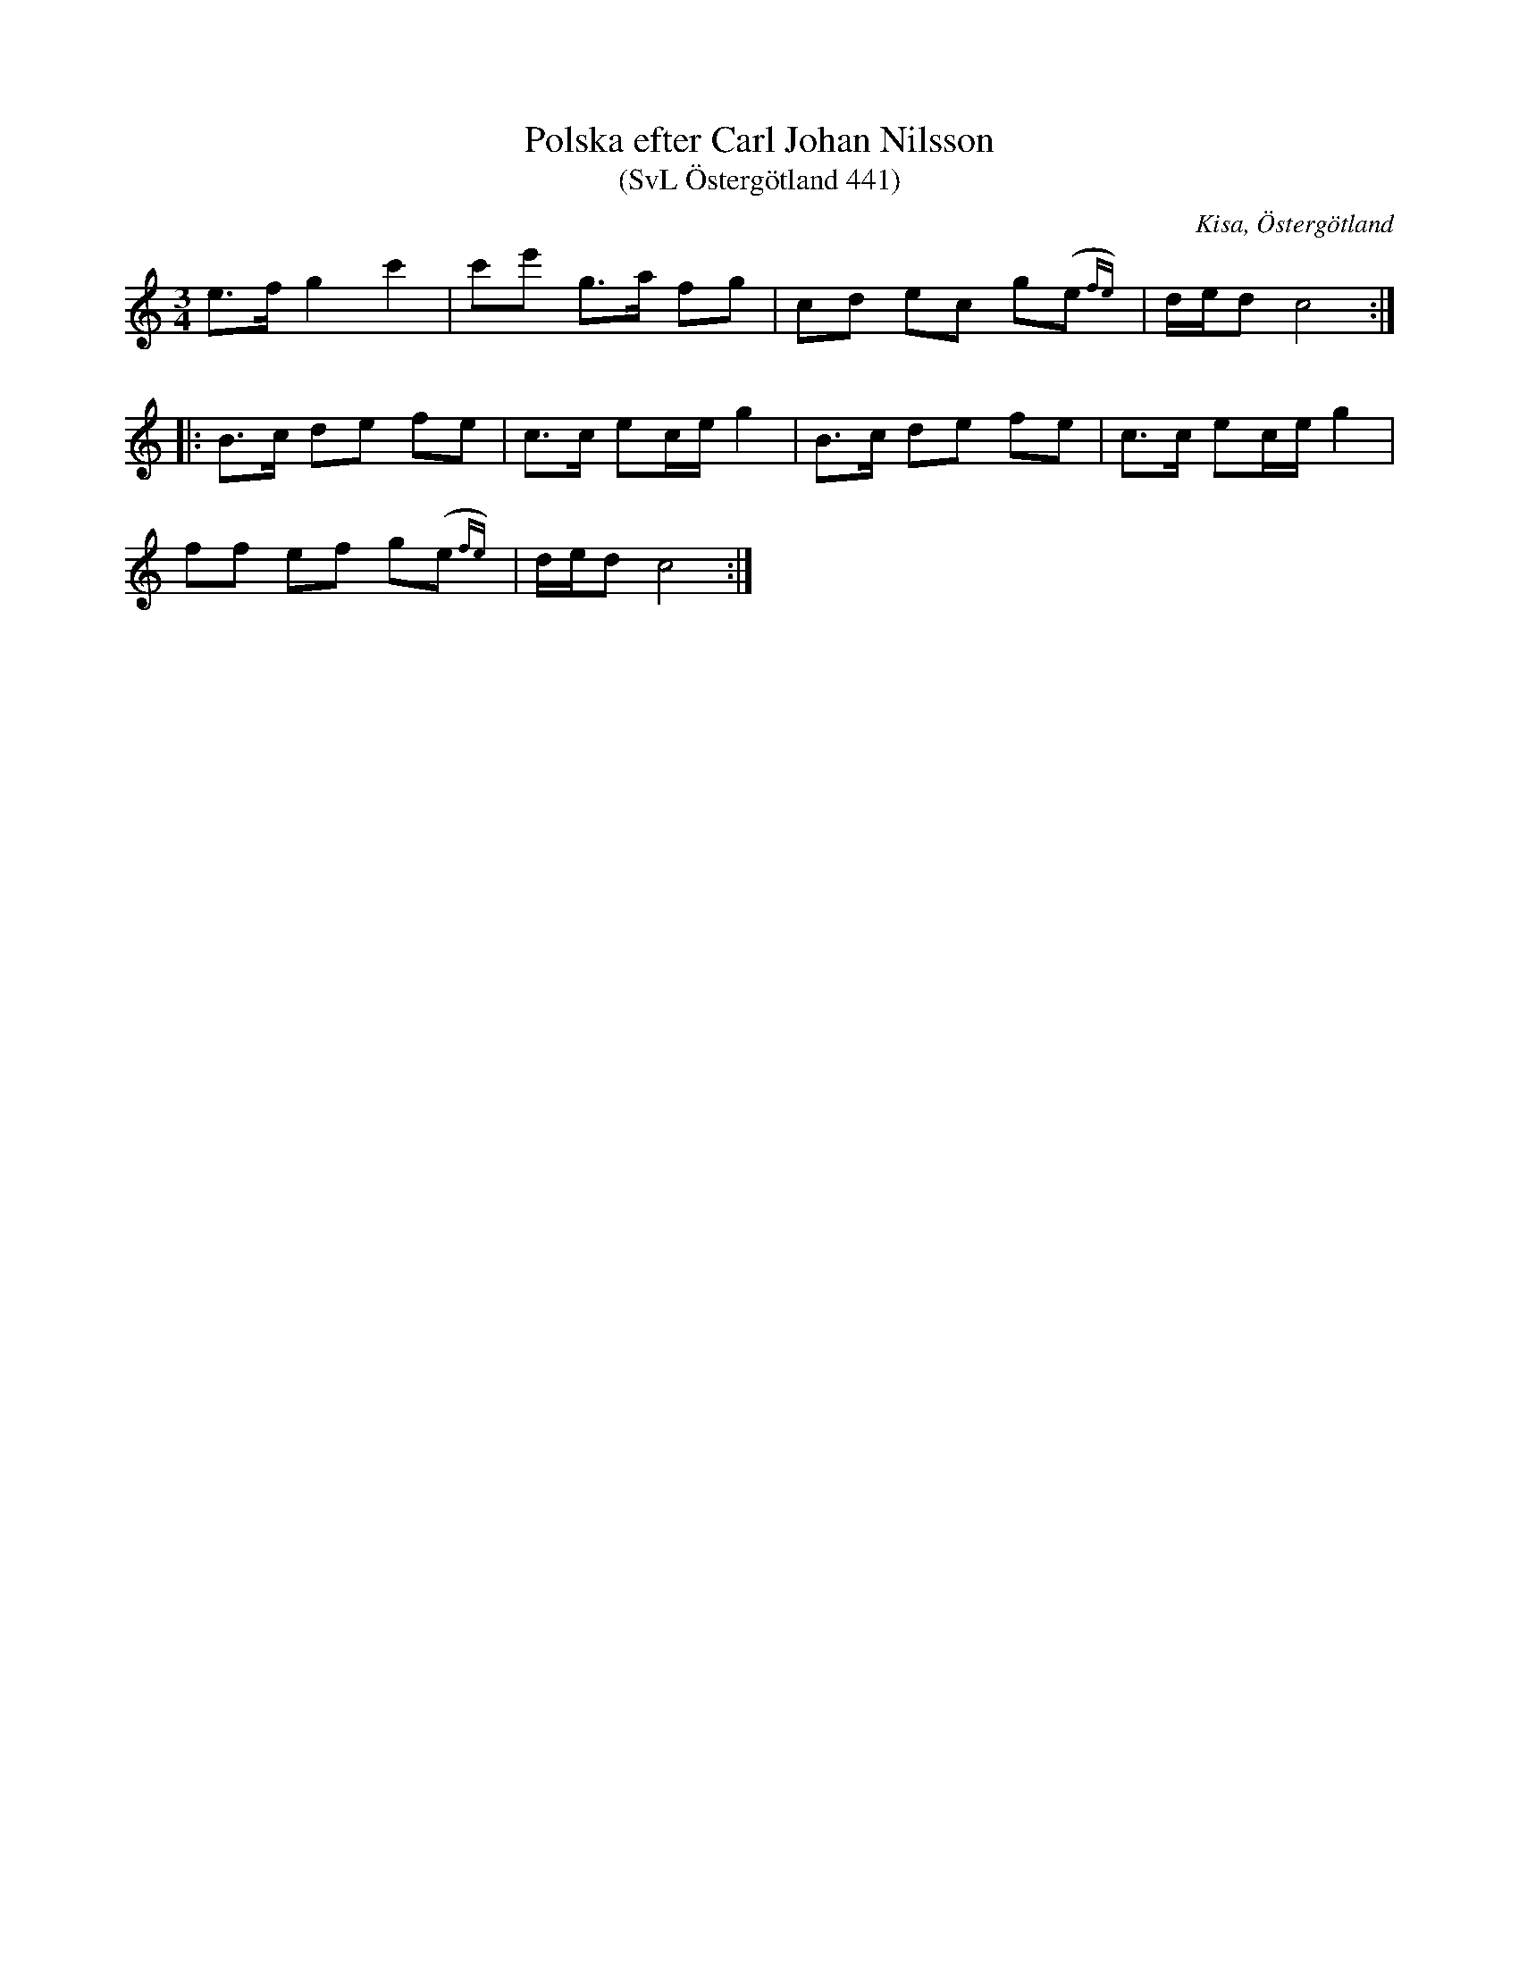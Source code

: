 %%abc-charset utf-8

X:441
T:Polska efter Carl Johan Nilsson
T:(SvL Östergötland 441)
O:Kisa, Östergötland
R:Polska
S:Carl Johan Nilsson
B:Svenska Låtar Östergötland
M:3/4
L:1/8
K:C
e>f g2 c'2|c'e' g>a fg|cd ec g(e{fe})|d/e/d c4:|
|:B>c de fe|c>c ec/e/ g2|B>c de fe|c>c ec/e/ g2|
ff ef g(e{fe})|d/e/d c4:|

